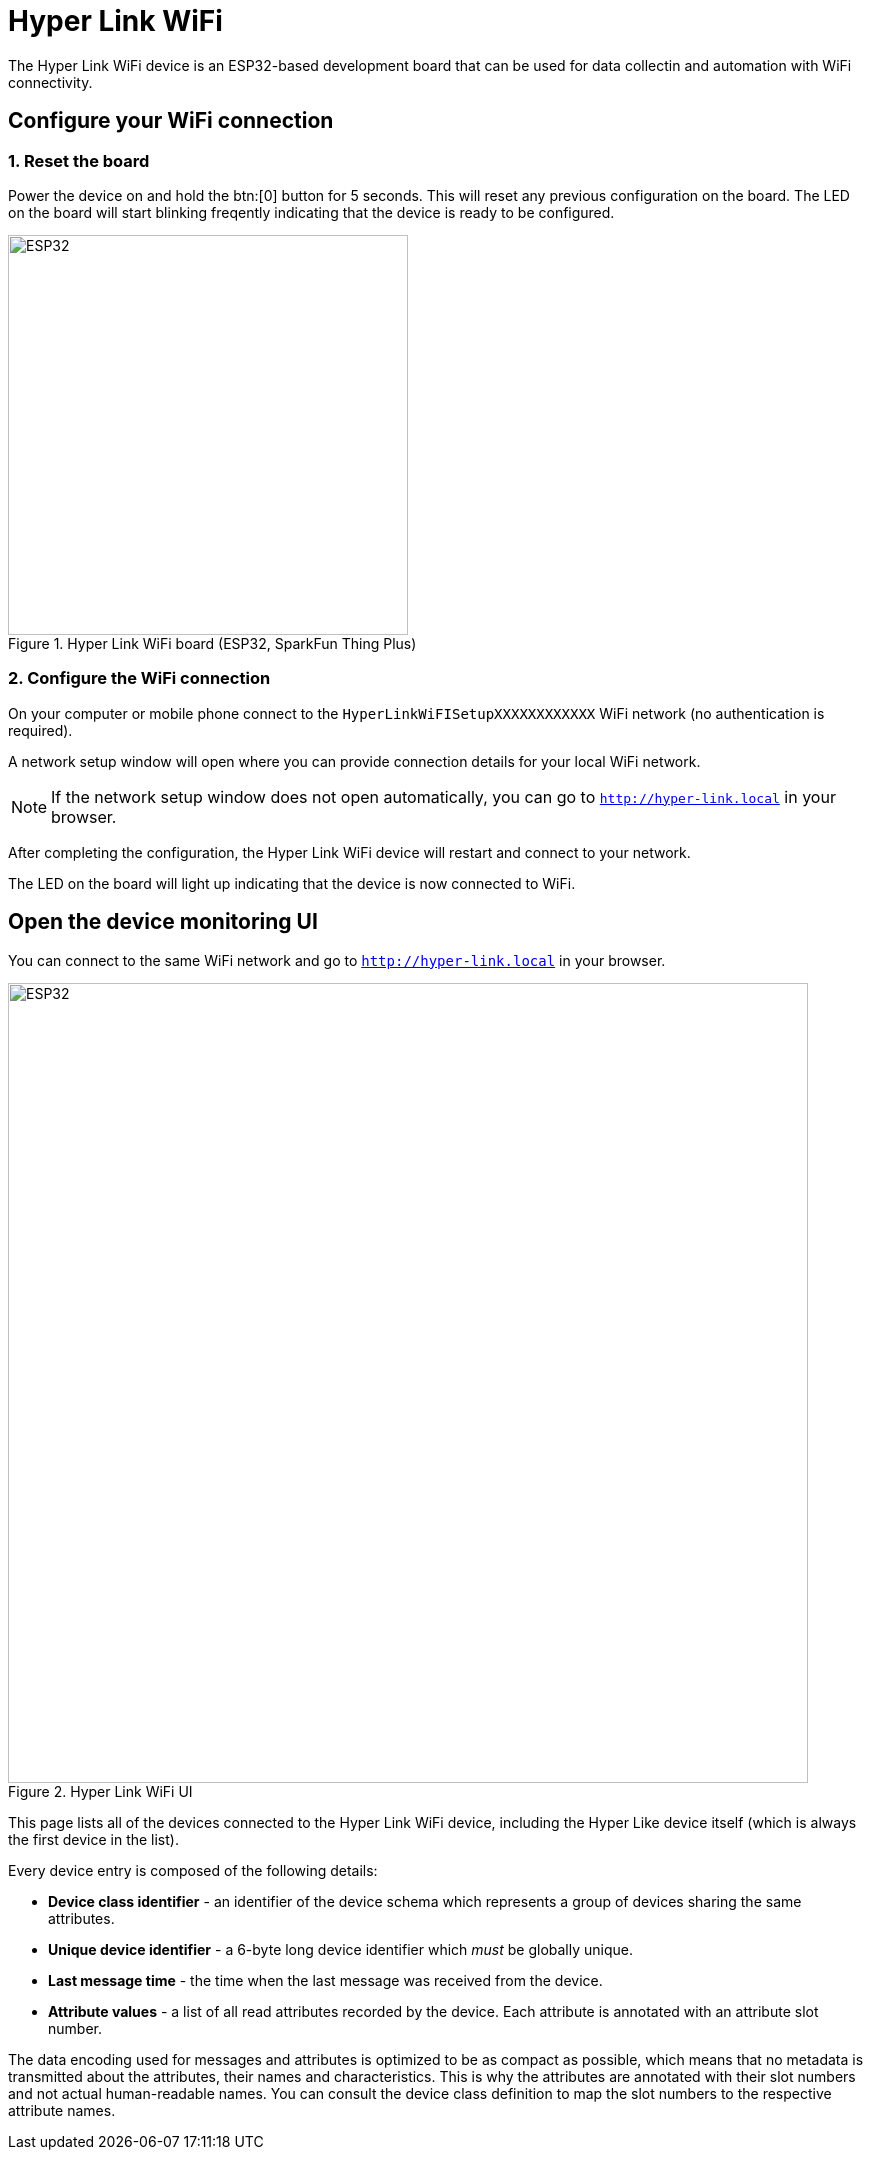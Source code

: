 = Hyper Link WiFi

The Hyper Link WiFi device is an ESP32-based development board that can be used
for data collectin and automation with WiFi connectivity.


== Configure your WiFi connection

=== 1. Reset the board
Power the device on and hold the btn:[0] button for 5 seconds. This will reset
any previous configuration on the board. The LED on the board will start blinking
freqently indicating that the device is ready to be configured.

.Hyper Link WiFi board (ESP32, SparkFun Thing Plus)
image::hyper-link-wifi-board.jpg[ESP32,400]

=== 2. Configure the WiFi connection
On your computer or mobile phone connect to the
`HyperLinkWiFISetupXXXXXXXXXXXX` WiFi network (no authentication is required).

A network setup window will open where you can provide connection
details for your local WiFi network.

NOTE: If the network setup window does not open
automatically, you can go to `http://hyper-link.local` in your browser.

After completing the configuration, the Hyper Link WiFi device will restart and
connect to your network.

The LED on the board will light up indicating that the device is now connected
to WiFi.

== Open the device monitoring UI
You can connect to the same WiFi network and go to `http://hyper-link.local`
in your browser.

.Hyper Link WiFi UI
image::hyper-link-wifi-ui.png[ESP32,800]

This page lists all of the devices connected to the Hyper Link WiFi device,
including the Hyper Like device itself (which is always the first device
in the list).

Every device entry is composed of the following details:

* *Device class identifier* - an identifier of the device schema which represents
a group of devices sharing the same attributes.
* **Unique device identifier** - a 6-byte long device identifier which _must_ be
globally unique.
// TODO: Add a link to the "Obtaining unique device identifiers" page.
* *Last message time* - the time when the last message was received from the device.
* *Attribute values* - a list of all read attributes recorded by the device. Each
attribute is annotated with an attribute slot number.

The data encoding used for messages and attributes is optimized to be as compact as
possible, which means that no metadata is transmitted about the attributes, their
names and characteristics. This is why the attributes are annotated with their slot
numbers and not actual human-readable names. You can consult the device class
definition to map the slot numbers to the respective attribute names.
